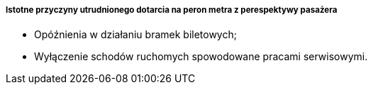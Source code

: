===== Istotne przyczyny utrudnionego dotarcia na peron metra z perespektywy pasażera

* Opóźnienia w działaniu bramek biletowych;
* Wyłączenie schodów ruchomych spowodowane pracami serwisowymi.
